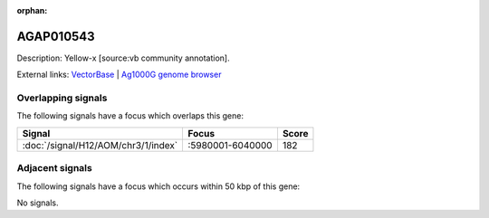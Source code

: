 :orphan:

AGAP010543
=============





Description: Yellow-x [source:vb community annotation].

External links:
`VectorBase <https://www.vectorbase.org/Anopheles_gambiae/Gene/Summary?g=AGAP010543>`_ |
`Ag1000G genome browser <https://www.malariagen.net/apps/ag1000g/phase1-AR3/index.html?genome_region=3L:5999835-6001192#genomebrowser>`_

Overlapping signals
-------------------

The following signals have a focus which overlaps this gene:



.. cssclass:: table-hover
.. csv-table::
    :widths: auto
    :header: Signal,Focus,Score

    :doc:`/signal/H12/AOM/chr3/1/index`,":5980001-6040000",182
    



Adjacent signals
----------------

The following signals have a focus which occurs within 50 kbp of this gene:



No signals.



